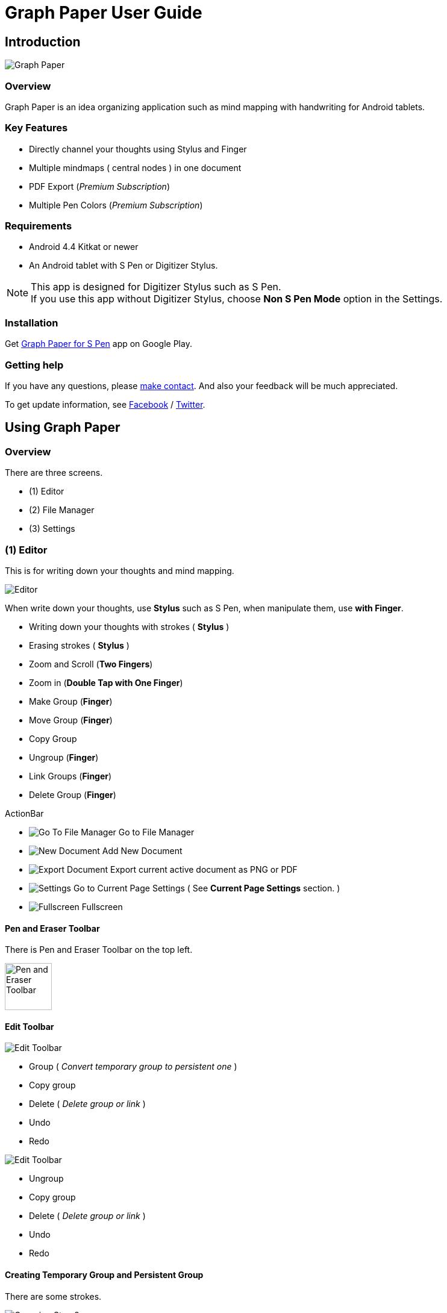 
= Graph Paper User Guide

== Introduction

image::screenshots/graph-paper-example.png[Graph Paper]

=== Overview

Graph Paper is an idea organizing application such as mind mapping with handwriting for Android tablets.


=== Key Features

* Directly channel your thoughts using Stylus and Finger
* Multiple mindmaps ( central nodes ) in one document
* PDF Export (_Premium Subscription_)
* Multiple Pen Colors (_Premium Subscription_)


=== Requirements

* Android 4.4 Kitkat or newer
* An Android tablet with S Pen or Digitizer Stylus.


[NOTE]
This app is designed for Digitizer Stylus such as S Pen. +
If you use this app without Digitizer Stylus, choose *Non S Pen Mode* option in the Settings.


=== Installation

Get https://play.google.com/store/apps/details?id=com.mindboardapps.app.gp.pro[Graph Paper for S Pen] app on Google Play.


=== Getting help

If you have any questions, please https://www.mindboardapps.com/contact.html[make contact].
And also your feedback will be much appreciated.

To get update information, see 
https://www.facebook.com/mindboardapps[Facebook] / https://twitter.com/mindboard/[Twitter].


== Using Graph Paper

=== Overview

There are three screens.

- (1) Editor
- (2) File Manager
- (3) Settings 



=== (1) Editor

This is for writing down your thoughts and mind mapping.

image::screenshots/editor-overview.png[Editor]

When write down your thoughts, use *Stylus* such as S Pen, when manipulate them, use *with Finger*.

* Writing down your thoughts with strokes ( *Stylus* )
* Erasing strokes ( *Stylus* )

* Zoom and Scroll (*Two Fingers*)
* Zoom in (*Double Tap with One Finger*)
* Make Group (*Finger*)
* Move Group (*Finger*)
* Copy Group
* Ungroup (*Finger*)
* Link Groups (*Finger*)
* Delete Group (*Finger*)

ActionBar

* image:icons/gp_grid.png[Go To File Manager] Go to File Manager
* image:icons/gp_new.png[New Document] Add New Document
* image:icons/gp_export.png[Export Document] Export current active document as PNG or PDF
* image:icons/gp_settings.png[Settings] Go to Current Page Settings ( See *Current Page Settings* section. )
* image:icons/gp_fullscreen.png[Fullscreen] Fullscreen



==== Pen and Eraser Toolbar

There is Pen and Eraser Toolbar on the top left.

image::screenshots/pen-and-eraser-tooler.png[alt=Pen and Eraser Toolbar, width=78]


==== Edit Toolbar

image::icons/edit-toolbar-a.svg[Edit Toolbar]

* Group ( _Convert temporary group to persistent one_ )
* Copy group
* Delete ( _Delete group or link_ )
* Undo
* Redo


image::icons/edit-toolbar-b.svg[Edit Toolbar]

* Ungroup
* Copy group
* Delete ( _Delete group or link_ )
* Undo
* Redo


==== Creating Temporary Group and Persistent Group

There are some strokes.

image::screenshots/tmp-grouping-step-1.png[Grouping Step 0]


(1) Lasso strokes with Finger.

image::screenshots/tmp-grouping-step-2.png[Grouping Step 1]


(2) These strokes are converted to a temporary group.

image::screenshots/tmp-grouping-step-3.png[Grouping Step 3]

[NOTE]
You can move and resize this temporary group with finger.


(3) (Optional) In order to make this temporary group persistent, do long press with finger.

image::screenshots/upgrade-tmp-group-to-persistent-one.png[Grouping Step 3]

[NOTE]
Another way:  +
You can use the *Group Icon* image:icons/group.svg[Group] of image:icons/edit-toolbar-a.svg[Edit Toolbar] in order to convert it to persistent group.


==== Ungrouping Group

(1) Tap a group and it's selected.

image::screenshots/ungrouping-step-1.png[Ungrouping Step 1]


(2) Tap the *Ungroup Icon* image:icons/ungroup.svg[Ungroup] of image:icons/edit-toolbar-b.svg[Edit Toolbar].

image::screenshots/ungrouping-step-3.png[Ungrouping Step 2]


[NOTE] 
Another way:  +
You can use finger gesture in order to ungroup it.  +
In details, see the following.


==== Ungrouping Group with finger gesture

There is a group to ungroup.

image::screenshots/ungrouping-with-gesture-step-1.png[Ungrouping with gesture]

(1) Draw a line in *a vertical direction* on the group *with Finger*.

image::screenshots/ungrouping-with-gesture-step-2.png[Ungrouping with gesture Step 1]

This group is ungrouped.

image::screenshots/ungrouping-with-gesture-step-3.png[Ungrouping with gesture finish]


==== Deleting Group

(1) Tap a group to delete and it's selected.

(2) Tap the *Delete Icon* image:icons/delete.svg[Delete] of image:icons/edit-toolbar-a.svg[Edit Toolbar]


[NOTE]
Another way:  +
You can use finger gesture to delete group.  +
In details, see the following.


==== Deleting Group with finger gesture

There is a group to ungroup.

(1) Draw a line in *a horizontally direction* on the group *with Finger* and it's deleted.



==== Creating Link between Groups

There are two or more groups.

image::screenshots/linking-step-1.png[Linking Step 0]


(1) Tap a source group to select.

image::screenshots/linking-step-2.png[Linking Step 1]


(2) Start dragging a *Link Handle* (_gray dot_) on this source group with Finger.

image::screenshots/linking-step-3.png[Linking Step 2]


(3) Drop it into another destination group.

image::screenshots/linking-step-4.png[Linking Step 3]


These groups are linked.

image::screenshots/linking-step-5.png[Linking finish]


==== Deleting Link

(1) Tap a link (arrow) to delete and it's selected.

image::screenshots/deleting-link-step-1.png[Linking Step 1]


(2) Tap the *Delete Icon* image:icons/delete.svg[Delete] and it's deleted.

image::screenshots/deleting-link-step-3.png[Linking Step 2]

[NOTE]
The *Delete Icon* image:icons/delete.svg[Delete] is in image:icons/edit-toolbar-a.svg[Edit Toolbar].



==== image:icons/gp_export.png[Export PNG or PDF] Export current active document as PNG or PDF

image::screenshots/export-dialog.png[Export dialog]

You can export active document to PNG / PDF. +
There are two types export area fitting option *Fit to Content* and *Fit to Paper*. +

[NOTE]
The PDF export needs Premium Subscription. +
In details, see the *Premium Subscription* section in this document.


=== (2) File Manager

This is for document management.

image::screenshots/file-manager-overview.png[File Manager]

* image:icons/gp_editor.png[Go Back to Editor] Go Back to Editor
* image:icons/gp_new.png[New Document] Add New document
* image:icons/gp_copy.png[Copy Document] Copy document
* image:icons/gp_pin.png[Pin Document]  Pin document
* image:icons/gp_delete.png[Delete Document] Delete document
* image:icons/gp_menu.png[Menu] Menu


==== image:icons/gp_menu.png[Menu] Menu

image::screenshots/menu-items-in-file-manager.png[Import Export Document and Settings]

* image:icons/gp_cloud.png[Import Document] Import document from Google Drive
* image:icons/gp_cloud.png[Export Document] Export selected document in Google Drive
* image:icons/gp_settings.png[Settings] Settings (see *Application Settings* section)



=== (3) Settings

There are two Settings screens.

* One is Current Page Settings.
** [ Editor -> image:icons/gp_settings.png[Settings] Settings Button -> Current Page Settings]
* Another is Application Settings. 
** [ File Manager -> image:icons/gp_menu.png[Menu] Menu -> image:icons/gp_settings.png[Settings] Settings Menu Item -> Application Settings]





==== Current Page Settings

This is for Current Page Settings.

image::screenshots/gpp-current-settings.png[Current Settings]



===== Paper Size

You can choose paper size from A3(landscape) to A6(landscape).

image::screenshots/settings_paper_size.png[Paper Size Settings]


===== Background Type

You can choose a background paper type.

image::screenshots/background-type-choice-dialog.png[Background Type Chooser]


Graph Paper :

image::screenshots/background-type-squared.png[Background Type Square]

Dot Paper :

image::screenshots/background-type-dotted.png[Background Type Dotted]


===== Background Color

You can choose a paper background color.

image::screenshots/background-color-chooser.png[Background Color Chooser]


===== Pen-1 and Pen-2 Color

You can choose a pen color.  

image::screenshots/gpp-pen-color-chooser.png[Pen Color Chooser]


===== Pen-1 and Pen-2 Thickness

You can choose a pen thickness.  

image::screenshots/settings_pen_stroke_width.png[Pen Stroke Width Settings]



===== Get Premium Subscription

See the *Premium Subscription* section in this document.



==== Application Settings

This is for Application Settings.

image::screenshots/gpp-global-settings.png[Global Settings]

===== Page Settings (Default)

* Paper Size
* Background Type
* Background Color


===== Pen Settings (Default)

* Pen1 and Pen2
** Thickness
** Color


===== Global Settings

* Edit Toolbar Location
** You can choose *Edit Toolbar* location *Left* or *Right* side.
* S Pen Calibration
** If you use another style such as Wacom Bamboo Stylus feel or any other S Pen compatible stylus, this option is useful.
* Non S Pen Mode
** Choice this item if you use this app without stylus.



== Additional Information

[[PremiumSubscription]]
=== Premium Subscription 

This app is free. +
But additional useful features are provided with Premium Subscription.
If you like this app, please consider to get Premium Subscription and support this app better.


==== Premium Features

These features are provided for Premium Subscription.

* PDF export
* 2nd Pen


==== Get Premium Subscription 

(1) Go to Editor Screen.

(2) Tap image:icons/gp_settings.png[Settings] Settings button. The Settings Screen opens.

image::screenshots/gpp-current-settings.png[Current Settings]

(3) Tap the image:icons/gp_premium.png[Premium] *Get Premium Subscription* item.

image::screenshots/get-premium-subscription.png[Get Premium Subscription]

(4) Show the Premium Subscription Dialog.


==== Cancel Premium Subscription

(1) Go to https://play.google.com/store/apps/details?id=com.mindboardapps.app.gp.pro[Graph Paper for S Pen] on your Android phone or tablet.

(2) Tap Subscription *Cancel* button.

